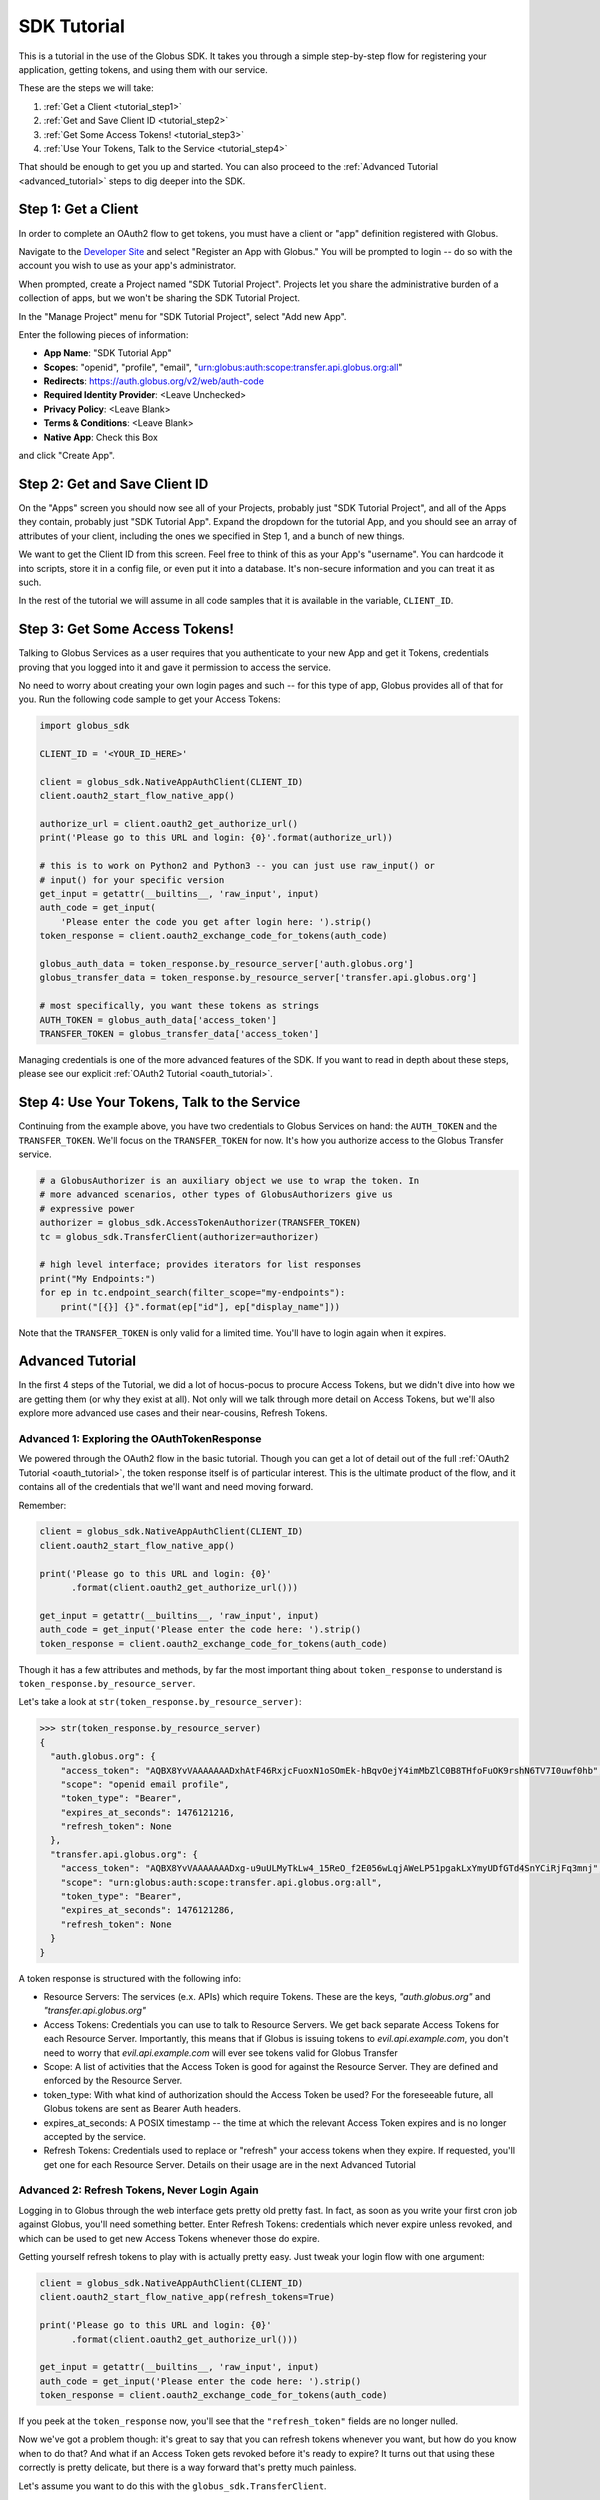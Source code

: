 .. _tutorial:

SDK Tutorial
============

This is a tutorial in the use of the Globus SDK. It takes you through a simple
step-by-step flow for registering your application, getting tokens, and using
them with our service.

These are the steps we will take:

#. :ref:`Get a Client <tutorial_step1>`
#. :ref:`Get and Save Client ID <tutorial_step2>`
#. :ref:`Get Some Access Tokens! <tutorial_step3>`
#. :ref:`Use Your Tokens, Talk to the Service <tutorial_step4>`

That should be enough to get you up and started.
You can also proceed to the :ref:`Advanced Tutorial <advanced_tutorial>` steps
to dig deeper into the SDK.

.. _tutorial_step1:

Step 1: Get a Client
--------------------

In order to complete an OAuth2 flow to get tokens, you must have a client or
"app" definition registered with Globus.

Navigate to the `Developer Site <https://developers.globus.org>`_ and select
"Register an App with Globus."
You will be prompted to login -- do so with the account you wish to use as your
app's administrator.

When prompted, create a Project named "SDK Tutorial Project".
Projects let you share the administrative burden of a collection of apps, but
we won't be sharing the SDK Tutorial Project.

In the "Manage Project" menu for "SDK Tutorial Project", select "Add new App".

Enter the following pieces of information:

- **App Name**: "SDK Tutorial App"
- **Scopes**: "openid", "profile", "email",
  "urn:globus:auth:scope:transfer.api.globus.org:all"
- **Redirects**: https://auth.globus.org/v2/web/auth-code
- **Required Identity Provider**: <Leave Unchecked>
- **Privacy Policy**: <Leave Blank>
- **Terms & Conditions**: <Leave Blank>
- **Native App**: Check this Box

and click "Create App".

.. _tutorial_step2:

Step 2: Get and Save Client ID
------------------------------

On the "Apps" screen you should now see all of your Projects, probably just
"SDK Tutorial Project", and all of the Apps they contain, probably just "SDK
Tutorial App".
Expand the dropdown for the tutorial App, and you should see an array of
attributes of your client, including the ones we specified in Step 1, and a
bunch of new things.

We want to get the Client ID from this screen.
Feel free to think of this as your App's "username".
You can hardcode it into scripts, store it in a config file, or even put it
into a database.
It's non-secure information and you can treat it as such.

In the rest of the tutorial we will assume in all code samples that it is
available in the variable, ``CLIENT_ID``.

.. _tutorial_step3:

Step 3: Get Some Access Tokens!
-------------------------------

Talking to Globus Services as a user requires that you authenticate to your new
App and get it Tokens, credentials proving that you logged into it and gave it
permission to access the service.

No need to worry about creating your own login pages and such -- for this type
of app, Globus provides all of that for you.
Run the following code sample to get your Access Tokens:

.. code-block:: python

    import globus_sdk

    CLIENT_ID = '<YOUR_ID_HERE>'

    client = globus_sdk.NativeAppAuthClient(CLIENT_ID)
    client.oauth2_start_flow_native_app()

    authorize_url = client.oauth2_get_authorize_url()
    print('Please go to this URL and login: {0}'.format(authorize_url))

    # this is to work on Python2 and Python3 -- you can just use raw_input() or
    # input() for your specific version
    get_input = getattr(__builtins__, 'raw_input', input)
    auth_code = get_input(
        'Please enter the code you get after login here: ').strip()
    token_response = client.oauth2_exchange_code_for_tokens(auth_code)

    globus_auth_data = token_response.by_resource_server['auth.globus.org']
    globus_transfer_data = token_response.by_resource_server['transfer.api.globus.org']

    # most specifically, you want these tokens as strings
    AUTH_TOKEN = globus_auth_data['access_token']
    TRANSFER_TOKEN = globus_transfer_data['access_token']


Managing credentials is one of the more advanced features of the SDK.
If you want to read in depth about these steps, please see our explicit
:ref:`OAuth2 Tutorial <oauth_tutorial>`.

.. _tutorial_step4:

Step 4: Use Your Tokens, Talk to the Service
--------------------------------------------

Continuing from the example above, you have two credentials to Globus Services
on hand: the ``AUTH_TOKEN`` and the ``TRANSFER_TOKEN``.
We'll focus on the ``TRANSFER_TOKEN`` for now. It's how you authorize access to
the Globus Transfer service.

.. code-block:: python

    # a GlobusAuthorizer is an auxiliary object we use to wrap the token. In
    # more advanced scenarios, other types of GlobusAuthorizers give us
    # expressive power
    authorizer = globus_sdk.AccessTokenAuthorizer(TRANSFER_TOKEN)
    tc = globus_sdk.TransferClient(authorizer=authorizer)

    # high level interface; provides iterators for list responses
    print("My Endpoints:")
    for ep in tc.endpoint_search(filter_scope="my-endpoints"):
        print("[{}] {}".format(ep["id"], ep["display_name"]))


Note that the ``TRANSFER_TOKEN`` is only valid for a limited time. You'll have
to login again when it expires.


.. _advanced_tutorial:

Advanced Tutorial
-----------------

In the first 4 steps of the Tutorial, we did a lot of hocus-pocus to procure
Access Tokens, but we didn't dive into how we are getting them (or why they
exist at all).
Not only will we talk through more detail on Access Tokens, but we'll also
explore more advanced use cases and their near-cousins, Refresh Tokens.

Advanced 1: Exploring the OAuthTokenResponse
~~~~~~~~~~~~~~~~~~~~~~~~~~~~~~~~~~~~~~~~~~~~

We powered through the OAuth2 flow in the basic tutorial.
Though you can get a lot of detail out of the full
:ref:`OAuth2 Tutorial <oauth_tutorial>`, the token response itself is of
particular interest.
This is the ultimate product of the flow, and it contains all of the
credentials that we'll want and need moving forward.

Remember:

.. code-block:: python

    client = globus_sdk.NativeAppAuthClient(CLIENT_ID)
    client.oauth2_start_flow_native_app()

    print('Please go to this URL and login: {0}'
          .format(client.oauth2_get_authorize_url()))

    get_input = getattr(__builtins__, 'raw_input', input)
    auth_code = get_input('Please enter the code here: ').strip()
    token_response = client.oauth2_exchange_code_for_tokens(auth_code)

Though it has a few attributes and methods, by far the most important thing
about ``token_response`` to understand is
``token_response.by_resource_server``.

Let's take a look at ``str(token_response.by_resource_server)``:

.. code-block:: python

    >>> str(token_response.by_resource_server)
    {
      "auth.globus.org": {
        "access_token": "AQBX8YvVAAAAAAADxhAtF46RxjcFuoxN1oSOmEk-hBqvOejY4imMbZlC0B8THfoFuOK9rshN6TV7I0uwf0hb",
        "scope": "openid email profile",
        "token_type": "Bearer",
        "expires_at_seconds": 1476121216,
        "refresh_token": None
      },
      "transfer.api.globus.org": {
        "access_token": "AQBX8YvVAAAAAAADxg-u9uULMyTkLw4_15ReO_f2E056wLqjAWeLP51pgakLxYmyUDfGTd4SnYCiRjFq3mnj",
        "scope": "urn:globus:auth:scope:transfer.api.globus.org:all",
        "token_type": "Bearer",
        "expires_at_seconds": 1476121286,
        "refresh_token": None
      }
    }

A token response is structured with the following info:

- Resource Servers: The services (e.x. APIs) which require Tokens. These are
  the keys, `"auth.globus.org"` and `"transfer.api.globus.org"`
- Access Tokens: Credentials you can use to talk to Resource Servers. We get
  back separate Access Tokens for each Resource Server. Importantly, this means
  that if Globus is issuing tokens to `evil.api.example.com`, you don't need to
  worry that `evil.api.example.com` will ever see tokens valid for Globus
  Transfer
- Scope: A list of activities that the Access Token is good for against the
  Resource Server. They are defined and enforced by the Resource Server.
- token_type: With what kind of authorization should the Access Token be
  used? For the foreseeable future, all Globus tokens are sent as Bearer Auth
  headers.
- expires_at_seconds: A POSIX timestamp -- the time at which the relevant
  Access Token expires and is no longer accepted by the service.
- Refresh Tokens: Credentials used to replace or "refresh" your access tokens
  when they expire. If requested, you'll get one for each Resource Server.
  Details on their usage are in the next Advanced Tutorial


Advanced 2: Refresh Tokens, Never Login Again
~~~~~~~~~~~~~~~~~~~~~~~~~~~~~~~~~~~~~~~~~~~~~

Logging in to Globus through the web interface gets pretty old pretty fast.
In fact, as soon as you write your first cron job against Globus, you'll need
something better.
Enter Refresh Tokens: credentials which never expire unless revoked, and which
can be used to get new Access Tokens whenever those do expire.

Getting yourself refresh tokens to play with is actually pretty easy. Just
tweak your login flow with one argument:

.. code-block:: python

    client = globus_sdk.NativeAppAuthClient(CLIENT_ID)
    client.oauth2_start_flow_native_app(refresh_tokens=True)

    print('Please go to this URL and login: {0}'
          .format(client.oauth2_get_authorize_url()))

    get_input = getattr(__builtins__, 'raw_input', input)
    auth_code = get_input('Please enter the code here: ').strip()
    token_response = client.oauth2_exchange_code_for_tokens(auth_code)

If you peek at the ``token_response`` now, you'll see that the
``"refresh_token"`` fields are no longer nulled.

Now we've got a problem though: it's great to say that you can refresh tokens
whenever you want, but how do you know when to do that? And what if an Access
Token gets revoked before it's ready to expire?
It turns out that using these correctly is pretty delicate, but there is a way
forward that's pretty much painless.

Let's assume you want to do this with the ``globus_sdk.TransferClient``.

.. code-block:: python

    # let's get stuff for the Globus Transfer service
    globus_transfer_data = token_response.by_resource_server['transfer.api.globus.org']
    # the refresh token and access token, often abbr. as RT and AT
    transfer_rt = globus_transfer_data['refresh_token']
    transfer_at = globus_transfer_data['access_token']
    expires_at_s = globus_transfer_data['expires_at_seconds']

    # Now we've got the data we need, but what do we do?
    # That "GlobusAuthorizer" from before is about to come to the rescue

    authorizer = globus_sdk.RefreshTokenAuthorizer(
        transfer_rt, client, access_token=transfer_at, expires_at=expires_at_s)

    # and try using `tc` to make TransferClient calls. Everything should just
    # work -- for days and days, months and months, even years
    tc = globus_sdk.TransferClient(authorizer=authorizer)

A couple of things to note about this: ``access_token`` and ``expires_at`` are
optional arguments to ``RefreshTokenAuthorizer``. So, if all you've got on hand
is a refresh token, it can handle the bootstrapping problem.
Also, it's good to know that the ``RefreshTokenAuthorizer`` will retry the
first call that fails with an authorization error. If the second call also
fails, it won't try anymore.

Finally, and perhaps most importantly, we must stress that you need to protect
your Refresh Tokens. They are an infinite lifetime credential to act as you,
so, like passwords, they should only be stored in secure locations.
